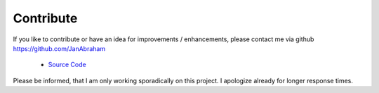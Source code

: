 Contribute
==========

If you like to contribute or have an idea for improvements / enhancements, please contact me via github https://github.com/JanAbraham
  
  - `Source Code <https://github.com/JanAbraham/binance-reporting>`_

Please be informed, that I am only working sporadically on this project. I apologize already for longer response times.
